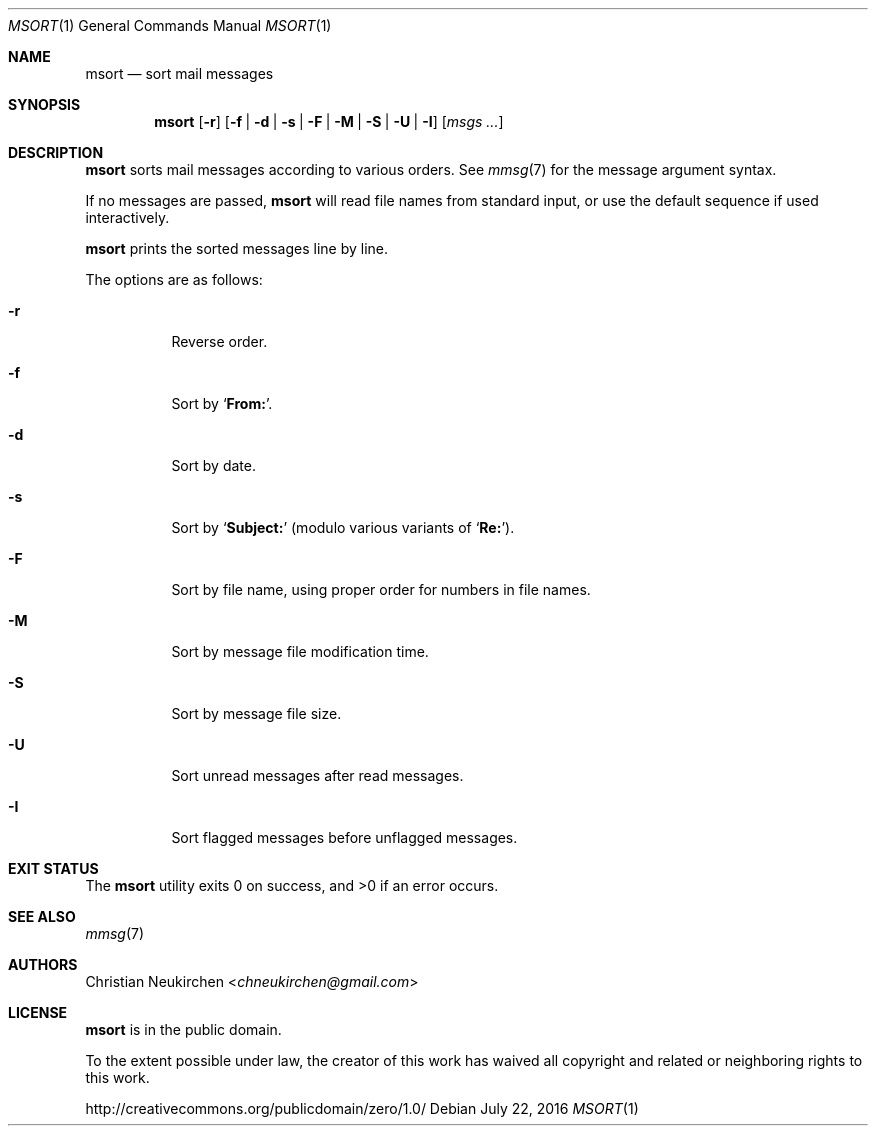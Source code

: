 .Dd July 22, 2016
.Dt MSORT 1
.Os
.Sh NAME
.Nm msort
.Nd sort mail messages
.Sh SYNOPSIS
.Nm
.Op Fl r
.Op Fl f | Fl d | Fl s | Fl F | Fl M | Fl S | Fl U | Fl I
.Op Ar msgs\ ...
.Sh DESCRIPTION
.Nm
sorts mail messages according to various orders.
See
.Xr mmsg 7
for the message argument syntax.
.Pp
If no messages are passed,
.Nm
will read file names from standard input,
or use the default sequence if used interactively.
.Pp
.Nm
prints the sorted messages line by line.
.Pp
The options are as follows:
.Bl -tag -width Ds
.It Fl r
Reverse order.
.It Fl f
Sort by
.Sq Li From: .
.It Fl d
Sort by date.
.It Fl s
Sort by
.Sq Li Subject\&:
(modulo various variants of
.Sq Li Re: ) .
.It Fl F
Sort by file name, using proper order for numbers in file names.
.It Fl M
Sort by message file modification time.
.It Fl S
Sort by message file size.
.It Fl U
Sort unread messages after read messages.
.It Fl I
Sort flagged messages before unflagged messages.
.El
.Sh EXIT STATUS
.Ex -std
.Sh SEE ALSO
.Xr mmsg 7
.Sh AUTHORS
.An Christian Neukirchen Aq Mt chneukirchen@gmail.com
.Sh LICENSE
.Nm
is in the public domain.
.Pp
To the extent possible under law,
the creator of this work
has waived all copyright and related or
neighboring rights to this work.
.Pp
.Lk http://creativecommons.org/publicdomain/zero/1.0/
